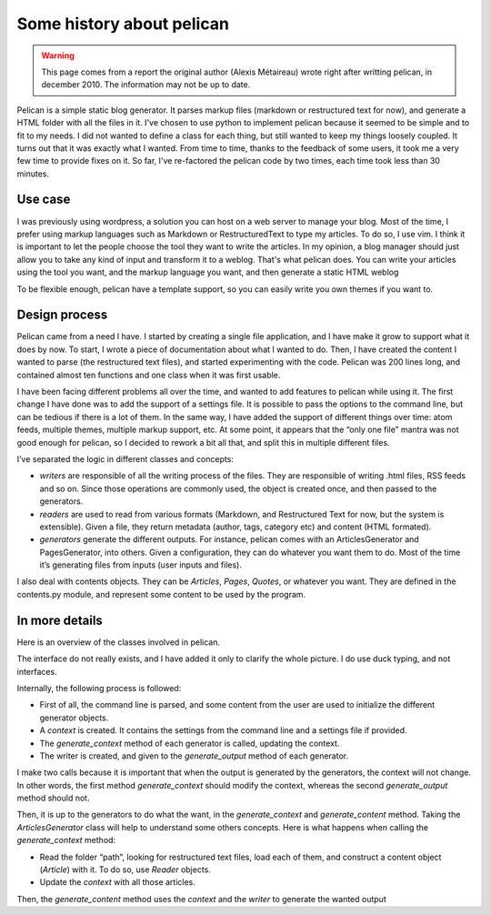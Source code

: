 Some history about pelican
##########################

.. warning::

    This page comes from a report the original author (Alexis Métaireau) wrote
    right after writting pelican, in december 2010. The information may not be 
    up to date.

Pelican is a simple static blog generator. It parses markup files
(markdown or restructured text for now), and generate a HTML folder
with all the files in it.
I've chosen to use python to implement pelican because it seemed to
be simple and to fit to my needs. I did not wanted to define a class for
each thing, but still wanted to keep my things loosely coupled.
It turns out that it was exactly what I wanted. From time to time,
thanks to the feedback of some users, it took me a very few time to
provide fixes on it. So far, I've re-factored the pelican code by two
times, each time took less than 30 minutes.

Use case
========

I was previously using wordpress, a solution you can host on a web
server to manage your blog. Most of the time, I prefer using markup
languages such as Markdown or RestructuredText to type my articles.
To do so, I use vim. I think it is important to let the people choose the
tool they want to write the articles. In my opinion, a blog manager
should just allow you to take any kind of input and transform it to a
weblog. That's what pelican does.
You can write your articles using the tool you want, and the markup
language you want, and then generate a static HTML weblog

.. image:: _static/overall.png

To be flexible enough, pelican have a template support, so you can
easily write you own themes if you want to.

Design process
==============

Pelican came from a need I have. I started by creating a single file
application, and I have make it grow to support what it does by now.
To start, I wrote a piece of documentation about what I wanted to do.
Then, I have created the content I wanted to parse (the restructured
text files), and started experimenting with the code.
Pelican was 200 lines long, and contained almost ten functions and one
class when it was first usable.

I have been facing different problems all over the time, and wanted to
add features to pelican while using it. The first change I have done was
to add the support of a settings file. It is possible to pass the options to
the command line, but can be tedious if there is a lot of them.
In the same way, I have added the support of different things over
time: atom feeds, multiple themes, multiple markup support, etc.
At some point, it appears that the “only one file” mantra was not good
enough for pelican, so I decided to rework a bit all that, and split this in
multiple different files.

I’ve separated the logic in different classes and concepts:

* *writers* are responsible of all the writing process of the files.
  They are responsible of writing .html files, RSS feeds and so on.
  Since those operations are commonly used, the object is created
  once, and then passed to the generators.

* *readers* are used to read from various formats (Markdown, and
  Restructured Text for now, but the system is extensible). Given a
  file, they return metadata (author, tags, category etc) and
  content (HTML formated).

* *generators* generate the different outputs. For instance, pelican
  comes with an ArticlesGenerator and PagesGenerator, into
  others. Given a configuration, they can do whatever you want
  them to do. Most of the time it’s generating files from inputs
  (user inputs and files).

I also deal with contents objects. They can be `Articles`, `Pages`, `Quotes`,
or whatever you want. They are defined in the contents.py module,
and represent some content to be used by the program.

In more details
===============

Here is an overview of the classes involved in pelican.

.. image:: _static/uml.jpg

The interface do not really exists, and I have added it only to clarify the
whole picture. I do use duck typing, and not interfaces.

Internally, the following process is followed:

* First of all, the command line is parsed, and some content from
  the user are used to initialize the different generator objects.

* A `context` is created. It contains the settings from the command
  line and a settings file if provided.
* The `generate_context` method of each generator is called, updating
  the context.

* The writer is created, and given to the `generate_output` method of
  each generator.

I make two calls because it is important that when the output is
generated by the generators, the context will not change. In other
words, the first method `generate_context` should modify the context,
whereas the second `generate_output` method should not.

Then, it is up to the generators to do what the want, in the
`generate_context` and `generate_content` method.
Taking the `ArticlesGenerator` class will help to understand some others
concepts. Here is what happens when calling the `generate_context`
method:

* Read the folder “path”, looking for restructured text files, load
  each of them, and construct a content object (`Article`) with it. To do so, 
  use `Reader` objects.
* Update the `context` with all those articles.

Then, the `generate_content` method uses the `context` and the `writer` to
generate the wanted output
